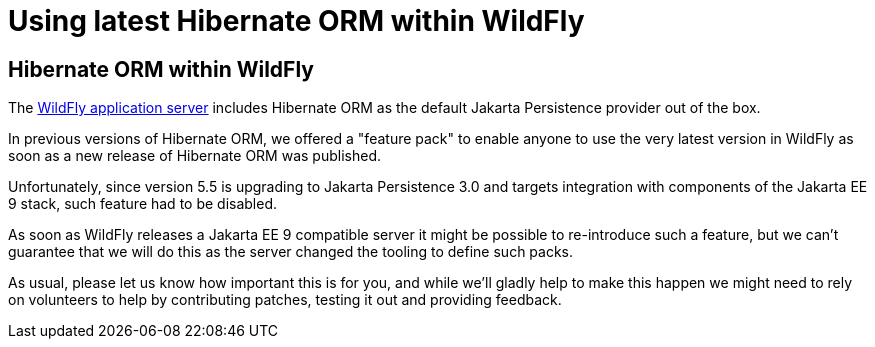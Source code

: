 [[wildfly-guide]]
= Using latest Hibernate ORM within WildFly

== Hibernate ORM within WildFly

The https://wildfly.org/[WildFly application server] includes Hibernate ORM as the default Jakarta Persistence provider out of the box.

In previous versions of Hibernate ORM, we offered a "feature pack" to enable anyone to use the very latest version in
WildFly as soon as a new release of Hibernate ORM was published.

Unfortunately, since version 5.5 is upgrading to Jakarta Persistence 3.0 and targets integration with components of the Jakarta
EE 9 stack, such feature had to be disabled.

As soon as WildFly releases a Jakarta EE 9 compatible server it might be possible to re-introduce such a feature, but
we can't guarantee that we will do this as the server changed the tooling to define such packs.

As usual, please let us know how important this is for you, and while we'll gladly help to make this happen we might need
to rely on volunteers to help by contributing patches, testing it out and providing feedback.
